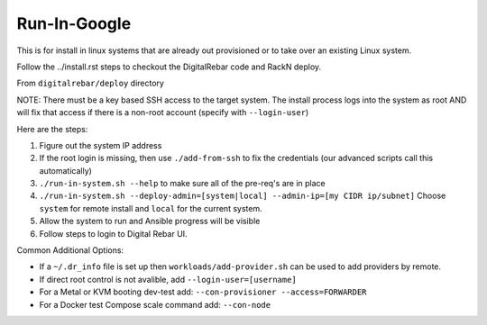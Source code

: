 Run-In-Google
=============

This is for install in linux systems that are already out provisioned or to take over an existing Linux system.  

Follow the ../install.rst steps to checkout the DigitalRebar code and RackN deploy.

From ``digitalrebar/deploy`` directory

NOTE: There must be a key based SSH access to the target system.  The install process logs into the system as root AND will fix that access if there is a non-root account (specify with ``--login-user``)

Here are the steps:

#. Figure out the system IP address
#. If the root login is missing, then use ``./add-from-ssh`` to fix the credentials (our advanced scripts call this automatically)
#. ``./run-in-system.sh --help`` to make sure all of the pre-req's are in place
#. ``./run-in-system.sh --deploy-admin=[system|local] --admin-ip=[my CIDR ip/subnet]`` Choose ``system`` for remote install and ``local`` for the current system.
#. Allow the system to run and Ansible progress will be visible
#. Follow steps to login to Digital Rebar UI.

Common Additional Options:

* If a ``~/.dr_info`` file is set up then ``workloads/add-provider.sh`` can be used to add providers by remote.
* If direct root control is not avalible, add ``--login-user=[username]``
* For a Metal or KVM booting dev-test add: ``--con-provisioner --access=FORWARDER``
* For a Docker test Compose scale command add: ``--con-node``